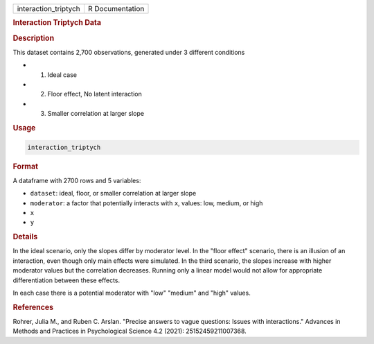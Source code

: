 .. container::

   .. container::

      ==================== ===============
      interaction_triptych R Documentation
      ==================== ===============

      .. rubric:: Interaction Triptych Data
         :name: interaction-triptych-data

      .. rubric:: Description
         :name: description

      This dataset contains 2,700 observations, generated under 3
      different conditions

      -  (1) Ideal case

      -  (2) Floor effect, No latent interaction

      -  (3) Smaller correlation at larger slope

      .. rubric:: Usage
         :name: usage

      .. code:: R

         interaction_triptych

      .. rubric:: Format
         :name: format

      A dataframe with 2700 rows and 5 variables:

      -  ``dataset``: ideal, floor, or smaller correlation at larger
         slope

      -  ``moderator``: a factor that potentially interacts with ``x``,
         values: low, medium, or high

      -  ``x``

      -  ``y``

      .. rubric:: Details
         :name: details

      In the ideal scenario, only the slopes differ by moderator level.
      In the "floor effect" scenario, there is an illusion of an
      interaction, even though only main effects were simulated. In the
      third scenario, the slopes increase with higher moderator values
      but the correlation decreases. Running only a linear model would
      not allow for appropriate differentiation between these effects.

      In each case there is a potential moderator with "low" "medium"
      and "high" values.

      .. rubric:: References
         :name: references

      Rohrer, Julia M., and Ruben C. Arslan. "Precise answers to vague
      questions: Issues with interactions." Advances in Methods and
      Practices in Psychological Science 4.2 (2021): 25152459211007368.
